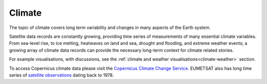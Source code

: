 .. _climate:

Climate
-------

The topic of climate covers long term variability and changes in many aspects of the Earth system. 

Satellite data records are constantly growing, providing time series of measurements of many essential climate variables. From sea-level rise, to ice melting, heatwaves on land and sea, drought and flooding, and extreme weather events; a growing array of climate data records can provide the necessary long-term context for climate related stories. 

For example visualisations, with discussions, see the :ref:`climate and weather visualisations<climate-weather>` section.

To access Copernicus climate data please visit the `Copernicus Climate Change Service <https://climate.copernicus.eu/>`_. EUMETSAT also has long time series of `satellite observations <https://www.eumetsat.int/what-we-monitor/climate>`_ dating back to 1978.
